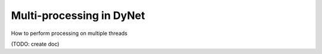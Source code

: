 Multi-processing in DyNet
=========================

How to perform processing on multiple threads

(TODO: create doc)

